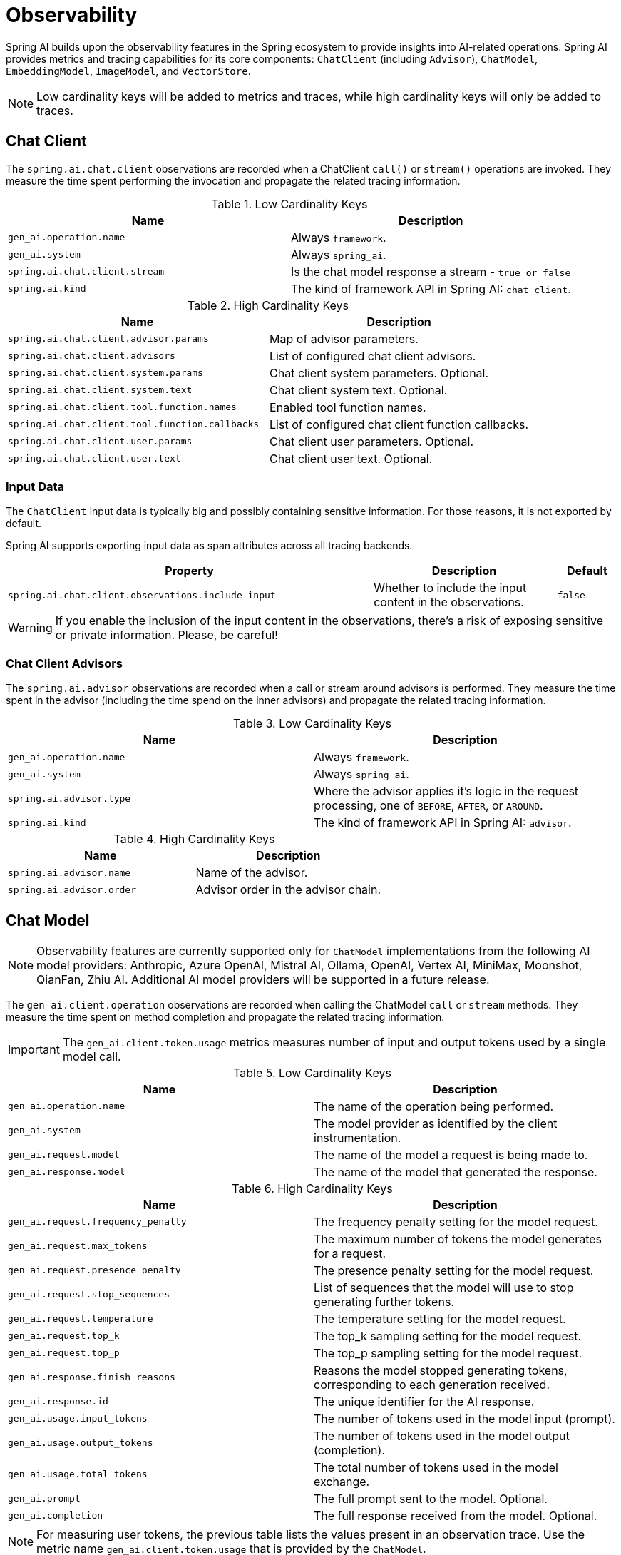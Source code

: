 [[introduction]]
= Observability

Spring AI builds upon the observability features in the Spring ecosystem to provide insights into AI-related operations.
Spring AI provides metrics and tracing capabilities for its core components: `ChatClient` (including `Advisor`),
`ChatModel`, `EmbeddingModel`, `ImageModel`, and `VectorStore`.

NOTE: Low cardinality keys will be added to metrics and traces, while high cardinality keys will only be added to traces.

== Chat Client

The `spring.ai.chat.client` observations are recorded when a ChatClient `call()` or `stream()` operations are invoked. 
They measure the time spent performing the invocation and propagate the related tracing information.

.Low Cardinality Keys
[cols="a,a", stripes=even]
|===
|Name | Description

|`gen_ai.operation.name` | Always `framework`.
|`gen_ai.system` | Always `spring_ai`.
|`spring.ai.chat.client.stream` | Is the chat model response a stream - `true or false`
|`spring.ai.kind` | The kind of framework API in Spring AI: `chat_client`.
|===

.High Cardinality Keys
[cols="a,a", stripes=even]
|===
|Name | Description

|`spring.ai.chat.client.advisor.params` | Map of advisor parameters.
|`spring.ai.chat.client.advisors` | List of configured chat client advisors.
|`spring.ai.chat.client.system.params` |Chat client system parameters. Optional.
|`spring.ai.chat.client.system.text` |Chat client system text. Optional.
|`spring.ai.chat.client.tool.function.names` | Enabled tool function names.
|`spring.ai.chat.client.tool.function.callbacks` |List of configured chat client function callbacks.
|`spring.ai.chat.client.user.params` | Chat client user parameters. Optional.
|`spring.ai.chat.client.user.text` | Chat client user text. Optional.
|===

=== Input Data

The `ChatClient` input data is typically big and possibly containing sensitive information.
For those reasons, it is not exported by default.

Spring AI supports exporting input data as span attributes across all tracing backends.

[cols="6,3,1", stripes=even]
|====
| Property | Description | Default

| `spring.ai.chat.client.observations.include-input` |  Whether to include the input content in the observations. | `false`
|====

WARNING: If you enable the inclusion of the input content in the observations, there's a risk of exposing sensitive or private information. Please, be careful!

=== Chat Client Advisors

The `spring.ai.advisor` observations are recorded when a call or stream around advisors is performed. 
They measure the time spent in the advisor (including the time spend on the inner advisors) and propagate the related tracing information.

.Low Cardinality Keys
[cols="a,a", stripes=even]
|===
|Name | Description

|`gen_ai.operation.name` | Always `framework`.
|`gen_ai.system` | Always `spring_ai`.
|`spring.ai.advisor.type` | Where the advisor applies it's logic in the request processing, one of `BEFORE`, `AFTER`, or `AROUND`.
|`spring.ai.kind` | The kind of framework API in Spring AI: `advisor`.
|===

.High Cardinality Keys
[cols="a,a", stripes=even]
|===
|Name | Description

|`spring.ai.advisor.name`| Name of the advisor.
|`spring.ai.advisor.order`| Advisor order in the advisor chain.
|===

== Chat Model

NOTE: Observability features are currently supported only for `ChatModel` implementations from the following AI model
providers: Anthropic, Azure OpenAI, Mistral AI, Ollama, OpenAI, Vertex AI, MiniMax, Moonshot, QianFan, Zhiu AI.
Additional AI model providers will be supported in a future release.

The `gen_ai.client.operation` observations are recorded when calling the ChatModel `call` or `stream` methods. 
They measure the time spent on method completion and propagate the related tracing information.

IMPORTANT: The `gen_ai.client.token.usage` metrics measures number of input and output tokens used by a single model call.


.Low Cardinality Keys
[cols="a,a", stripes=even]
|===
|Name | Description

|`gen_ai.operation.name` | The name of the operation being performed.
|`gen_ai.system` | The model provider as identified by the client instrumentation.
|`gen_ai.request.model` | The name of the model a request is being made to.
|`gen_ai.response.model` | The name of the model that generated the response.
|===

.High Cardinality Keys
[cols="a,a", stripes=even]
|===
|Name | Description

|`gen_ai.request.frequency_penalty` | The frequency penalty setting for the model request.
|`gen_ai.request.max_tokens` | The maximum number of tokens the model generates for a request.
|`gen_ai.request.presence_penalty` | The presence penalty setting for the model request.
|`gen_ai.request.stop_sequences` | List of sequences that the model will use to stop generating further tokens.
|`gen_ai.request.temperature` | The temperature setting for the model request.
|`gen_ai.request.top_k` | The top_k sampling setting for the model request.
|`gen_ai.request.top_p` | The top_p sampling setting for the model request.
|`gen_ai.response.finish_reasons` | Reasons the model stopped generating tokens, corresponding to each generation received.
|`gen_ai.response.id` | The unique identifier for the AI response.
|`gen_ai.usage.input_tokens` | The number of tokens used in the model input (prompt).
|`gen_ai.usage.output_tokens` | The number of tokens used in the model output (completion).
|`gen_ai.usage.total_tokens` | The total number of tokens used in the model exchange.
|`gen_ai.prompt` | The full prompt sent to the model. Optional.
|`gen_ai.completion` | The full response received from the model. Optional.
|===

NOTE: For measuring user tokens, the previous table lists the values present in an observation trace.
Use the metric name `gen_ai.client.token.usage` that is provided by the `ChatModel`.

.Events
[cols="a,a", stripes=even]
|===
|Name | Description

|`gen_ai.content.prompt` | Event including the content of the chat prompt. Optional.
|`gen_ai.content.completion` | Event including the content of the chat completion. Optional.
|===

=== Chat Prompt and Completion Data

The chat prompt and completion data is typically big and possibly containing sensitive information.
For those reasons, it is not exported by default.

Spring AI supports exporting chat prompt and completion data as span events if you use an OpenTelemetry tracing backend,
whereas data is exported as span attributes if you use an OpenZipkin tracing backend.

Furthermore, Spring AI supports logging chat prompt and completion data, useful for troubleshooting scenarios.

[cols="6,3,1", stripes=even]
|====
| Property | Description | Default

| `spring.ai.chat.observations.include-prompt` | Include the prompt content in observations. `true` or `false` | `false`
| `spring.ai.chat.observations.include-completion` | Include the completion content in observations. `true` or `false` | `false`
| `spring.ai.chat.observations.include-error-logging` | Include error logging in observations. `true` or `false` | `false`
|====

WARNING: If you enable the inclusion of the chat prompt and completion data in the observations, there's a risk of exposing sensitive or private information. Please, be careful!

== EmbeddingModel

NOTE: Observability features are currently supported only for `EmbeddingModel` implementations from the following
AI model providers: Azure OpenAI, Mistral AI, Ollama, and OpenAI.
Additional AI model providers will be supported in a future release.

The `gen_ai.client.operation` observations are recorded on embedding model method calls. 
They measure the time spent on method completion and propagate the related tracing information.

IMPORTANT: The `gen_ai.client.token.usage` metrics measures number of input and output tokens used by a single model call.

.Low Cardinality Keys
[cols="a,a", stripes=even]
|===
|Name | Description

|`gen_ai.operation.name` | The name of the operation being performed.
|`gen_ai.system` | The model provider as identified by the client instrumentation.
|`gen_ai.request.model` | The name of the model a request is being made to.
|`gen_ai.response.model` | The name of the model that generated the response.
|===

.High Cardinality Keys
[cols="a,a", stripes=even]
|===
|Name | Description

|`gen_ai.request.embedding.dimensions` | The number of dimensions the resulting output embeddings have.
|`gen_ai.usage.input_tokens` | The number of tokens used in the model input.
|`gen_ai.usage.total_tokens` | The total number of tokens used in the model exchange.
|===

NOTE: For measuring user tokens, the previous table lists the values present in an observation trace.
Use the metric name `gen_ai.client.token.usage` that is provided by the `EmbeddingModel`.

== Image Model

NOTE: Observability features are currently supported only for `ImageModel` implementations from the following AI model
providers: OpenAI.
Additional AI model providers will be supported in a future release.

The `gen_ai.client.operation` observations are recorded on image model method calls. 
They measure the time spent on method completion and propagate the related tracing information.

IMPORTANT: The `gen_ai.client.token.usage` metrics measures number of input and output tokens used by a single model call.


.Low Cardinality Keys
[cols="a,a", stripes=even]
|===
|Name | Description

|`gen_ai.operation.name`| The name of the operation being performed.
|`gen_ai.system`| The model provider as identified by the client instrumentation.
|`gen_ai.request.model`| The name of the model a request is being made to.
|===

.High Cardinality Keys
|===
|Name | Description

|`gen_ai.request.image.response_format` | The format in which the generated image is returned.
|`gen_ai.request.image.size` | The size of the image to generate.
|`gen_ai.request.image.style` | The style of the image to generate.
|`gen_ai.response.id` | The unique identifier for the AI response.
|`gen_ai.response.model` | The name of the model that generated the response.
|`gen_ai.usage.input_tokens` | The number of tokens used in the model input (prompt).
|`gen_ai.usage.output_tokens` | The number of tokens used in the model output (generation).
|`gen_ai.usage.total_tokens` | The total number of tokens used in the model exchange.
|`gen_ai.prompt` | The full prompt sent to the model. Optional.
|===

NOTE: For measuring user tokens, the previous table lists the values present in an observation trace.
Use the metric name `gen_ai.client.token.usage` that is provided by the `ImageModel`.

.Events
[cols="a,a", stripes=even]
|===
|Name | Description

|`gen_ai.content.prompt` | Event including the content of the image prompt. Optional.
|===

=== Image Prompt Data

The image prompt data is typically big and possibly containing sensitive information.
For those reasons, it is not exported by default.

Spring AI supports exporting image prompt data as span events if you use an OpenTelemetry tracing backend,
whereas data is exported as span attributes if you use an OpenZipkin tracing backend.

[cols="6,3,1", stripes=even]
|===
| Property | Description | Default

| `spring.ai.image.observations.include-prompt` | `true` or `false` | `false`
|===

WARNING: If you enable the inclusion of the image prompt data in the observations, there's a risk of exposing sensitive or private information. Please, be careful!

== Vector Stores

All vector store implementations in Spring AI are instrumented to provide metrics and distributed tracing data through Micrometer.

The `db.vector.client.operation` observations are recorded when interacting with the Vector Store. 
They measure the time spent on the `query`, `add` and `remove` operations and propagate the related tracing information.

.Low Cardinality Keys
[cols="a,a", stripes=even]
|===
|Name | Description

|`db.operation.name` | The name of the operation or command being executed. One of `add`, `delete`, or `query`.
|`db.system` | The database management system (DBMS) product as identified by the client instrumentation. One of `pg_vector`, `azure`, `cassandra`, `chroma`, `elasticsearch`, `milvus`, `neo4j`, `opensearch`, `qdrant`, `redis`, `typesense`, `weaviate`, `pinecone`, `oracle`, `mongodb`, `gemfire`, `hana`, `simple`.
|`spring.ai.kind` | The kind of framework API in Spring AI: `vector_store`.
|===

.High Cardinality Keys
[cols="a,a", stripes=even]
|===
|Name | Description

|`db.collection.name` | The name of a collection (table, container) within the database.
|`db.namespace` | The name of the database, fully qualified within the server address and port.
|`db.record.id` | The record identifier if present.
|`db.search.similarity_metric` | The metric used in similarity search.
|`db.vector.dimension_count` | The dimension of the vector.
|`db.vector.field_name` | The name field as of the vector (e.g. a field name).
|`db.vector.query.content` | The content of the search query being executed.
|`db.vector.query.filter` | The metadata filters used in the search query.
|`db.vector.query.response.documents` | Returned documents from a similarity search query. Optional.
|`db.vector.query.similarity_threshold` | Similarity threshold that accepts all search scores. A threshold value of 0.0 means any similarity is accepted or disable the similarity threshold filtering. A threshold value of 1.0 means an exact match is required.
|`db.vector.query.top_k` | The top-k most similar vectors returned by a query.
|===

.Events
[cols="a,a", stripes=even]
|===
|Name | Description

|`db.vector.content.query.response` | Event including the vector search response data. Optional.
|===

=== Response Data

The vector search response data is typically big and possibly containing sensitive information.
For those reasons, it is not exported by default.

Spring AI supports exporting vector search response data as span events if you use an OpenTelemetry tracing backend,
whereas data is exported as span attributes if you use an OpenZipkin tracing backend.

[cols="6,3,1", stripes=even]
|===
| Property | Description | Default

| `spring.ai.vectorstore.observations.include-query-response` | `true` or `false` | `false`
|===

WARNING: If you enable the inclusion of the vector search response data in the observations, there's a risk of exposing sensitive or private information. Please, be careful!

== Example: Sending traces to an OpenTelemetry Backend

This guide shows how to send traces to https://langfuse.com/[Langfuse]'s OpenTelemetry endpoint.

[NOTE]
====
Visit the https://github.com/langfuse/langfuse-examples/tree/main/applications/spring-ai-demo[Langfuse Example Repo] for a fully instrumented example application.
====

=== Step 1: Enable OpenTelemetry in Spring AI

*Add OpenTelemetry and Spring Observability Dependencies* (Maven):

Make sure your project includes Spring Boot Actuator and the Micrometer tracing libraries for OpenTelemetry. Spring Boot Actuator is required to enable Micrometer's observation and tracing features.

You'll also need the Micrometer -> OpenTelemetry bridge and an OTLP exporter. For Maven, add the following to your `pom.xml` (Gradle users can include equivalent coordinates in Gradle):

[source,xml]
----
<dependencyManagement>
    <dependencies>
        <dependency>
            <groupId>io.opentelemetry.instrumentation</groupId>
            <artifactId>opentelemetry-instrumentation-bom</artifactId>
            <version>2.13.2</version>
            <type>pom</type>
            <scope>import</scope>
        </dependency>
    </dependencies>
</dependencyManagement>

<dependencies>
    <dependency>
        <groupId>org.springframework.boot</groupId>
        <artifactId>spring-boot-starter</artifactId>
    </dependency>
    <dependency>
        <groupId>org.springframework.ai</groupId>
        <artifactId>spring-ai-openai-spring-boot-starter</artifactId>
        <version>1.0.0-M6</version>
    </dependency>
    <!-- Spring AI needs a reactive web server to run for some reason-->
    <dependency>
        <groupId>org.springframework.boot</groupId>
        <artifactId>spring-boot-starter-web</artifactId>
    </dependency>
    <dependency>
        <groupId>io.opentelemetry.instrumentation</groupId>
        <artifactId>opentelemetry-spring-boot-starter</artifactId>
    </dependency>
    <!-- Spring Boot Actuator for observability support -->
    <dependency>
        <groupId>org.springframework.boot</groupId>
        <artifactId>spring-boot-starter-actuator</artifactId>
    </dependency>
    <!-- Micrometer Observation -> OpenTelemetry bridge -->
    <dependency>
        <groupId>io.micrometer</groupId>
        <artifactId>micrometer-tracing-bridge-otel</artifactId>
    </dependency>
    <!-- OpenTelemetry OTLP exporter for traces -->
    <dependency>
        <groupId>io.opentelemetry</groupId>
        <artifactId>opentelemetry-exporter-otlp</artifactId>
    </dependency>
</dependencies>
----

*Enable Span Export and Configure Spring AI Observations* (`application.yml`):

With the above dependencies, Spring Boot will auto-configure tracing using OpenTelemetry as long as we provide the proper settings. We need to specify where to send the spans (the OTLP endpoint) and ensure Spring AI is set up to include the desired data in those spans. Create or update your `application.yml` (or `application.properties`) with the following configurations:

[source,yaml]
----
spring:
  application:
    name: spring-ai-llm-app # Service name for tracing (appears in Langfuse UI as the source service)
  ai:
    chat:
      observations:
        include-prompt: true # Include prompt content in tracing (disabled by default for privacy)
        include-completion: true # Include completion content in tracing (disabled by default)
management:
  tracing:
    sampling:
      probability: 1.0 # Sample 100% of requests for full tracing (adjust in production as needed)
  observations:
    annotations:
      enabled: true # Enable @Observed (if you use observation annotations in code)
----

With these configurations and dependencies in place, your Spring Boot application is ready to produce OpenTelemetry traces. Spring AI's internal calls (e.g. when you invoke a chat model or generate an embedding) will be recorded as spans.

Each span will carry attributes like `gen_ai.operation.name`, `gen_ai.system` (the provider, e.g. "openai"), model names, token usage, etc., and – since we enabled them – events for the prompt and response content​

=== Step 2: Configure Langfuse

Now that your Spring AI application is emitting OpenTelemetry trace data, the next step is to direct that data to Langfuse.

Langfuse will act as the "backend" for OpenTelemetry in this setup – essentially replacing a typical Jaeger/Zipkin/OTel-Collector with Langfuse's trace ingestion API.

*Langfuse Setup*

- Sign up for https://cloud.langfuse.com/[Langfuse Cloud] or https://langfuse.com/self-hosting[self-hosted Langfuse].
- Set the OTLP endpoint (e.g. `https://cloud.langfuse.com/api/public/otel`) and API keys.

Configure these via environment variables:

[source,bash]
----
OTEL_EXPORTER_OTLP_ENDPOINT: set this to the Langfuse OTLP URL (e.g. https://cloud.langfuse.com/api/public/otel).
OTEL_EXPORTER_OTLP_HEADERS: set this to Authorization=Basic <base64 public:secret>.
----

[NOTE]
====
You can find more on authentication via Basic Auth https://langfuse.com/docs/opentelemetry/get-started[here].
====

=== Step 3: Run a Test AI Operation

Start your Spring Boot application. Trigger an AI operation that Spring AI handles – for example, call a service or controller that uses a `ChatModel` to generate a completion, or an `EmbeddingModel` to generate embeddings.

[source,java]
----
@Autowired
private ChatService chatService;

@EventListener(ApplicationReadyEvent.class)
public void testAiCall() {
    String answer = chatService.chat("Hello, Spring AI!");
    System.out.println("AI answered: " + answer);
}
----
